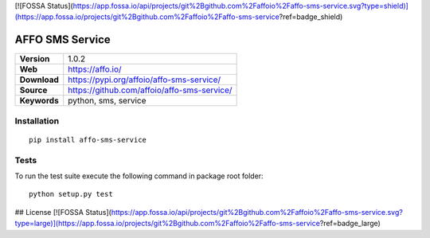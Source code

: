 [![FOSSA Status](https://app.fossa.io/api/projects/git%2Bgithub.com%2Faffoio%2Faffo-sms-service.svg?type=shield)](https://app.fossa.io/projects/git%2Bgithub.com%2Faffoio%2Faffo-sms-service?ref=badge_shield)

|Build Status| |Coverage Status| |Code Style|

AFFO SMS Service
================

============ =============================================
**Version**  1.0.2
**Web**      https://affo.io/
**Download** https://pypi.org/affoio/affo-sms-service/
**Source**   https://github.com/affoio/affo-sms-service/
**Keywords** python, sms, service
============ =============================================

Installation
------------

::

   pip install affo-sms-service

Tests
-----

To run the test suite execute the following command in package root
folder:

::

   python setup.py test

.. |Build Status| image:: https://travis-ci.org/affoio/affo-sms-service.svg?branch=master
   :target: https://travis-ci.org/affoio/affo-sms-service
.. |Coverage Status| image:: https://coveralls.io/repos/github/affoio/affo-sms-service/badge.svg?branch=master
   :target: https://coveralls.io/github/affoio/affo-sms-service?branch=master
.. |Code Style| image:: https://img.shields.io/badge/code%20style-black-000000.svg
   :target: https://github.com/psf/black


## License
[![FOSSA Status](https://app.fossa.io/api/projects/git%2Bgithub.com%2Faffoio%2Faffo-sms-service.svg?type=large)](https://app.fossa.io/projects/git%2Bgithub.com%2Faffoio%2Faffo-sms-service?ref=badge_large)
